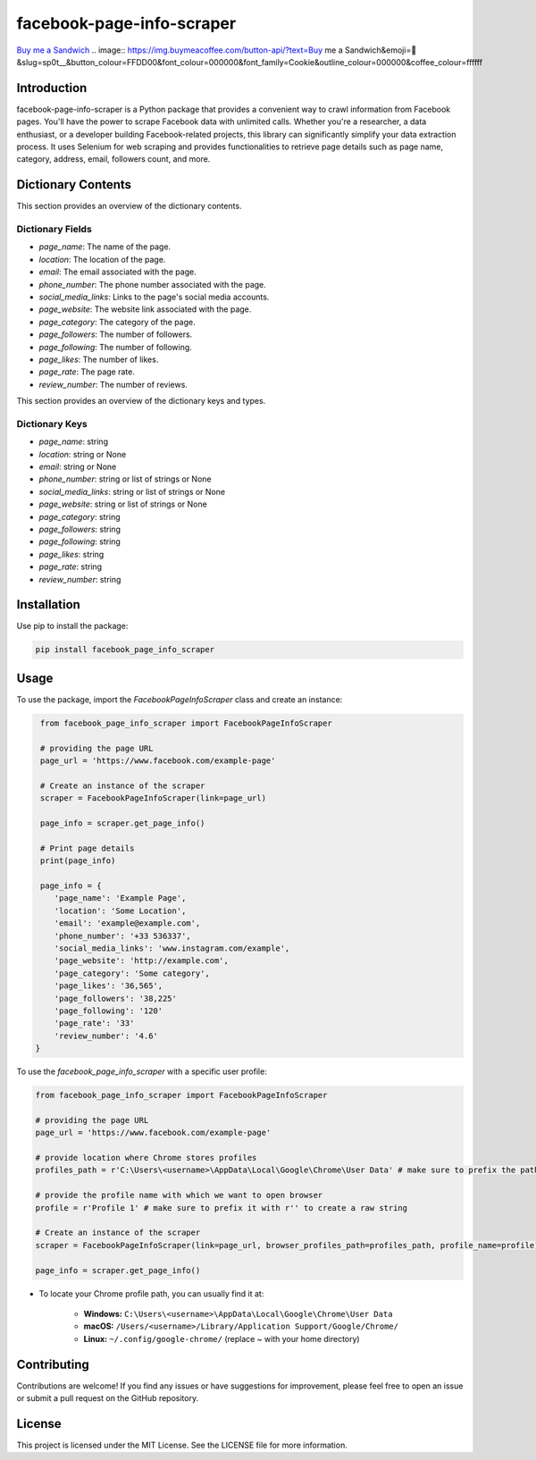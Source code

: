 ==============================
facebook-page-info-scraper
==============================

`Buy me a Sandwich <https://www.buymeacoffee.com/sp0t__>`_ 
.. image:: https://img.buymeacoffee.com/button-api/?text=Buy me a Sandwich&emoji=🥪&slug=sp0t__&button_colour=FFDD00&font_colour=000000&font_family=Cookie&outline_colour=000000&coffee_colour=ffffff


.. image:: https://img.shields.io/pypi/v/facebook-page-info-scraper.svg
    :target: https://pypi.python.org/pypi/facebook-page-info-scraper
    :alt: Latest Version

.. image:: https://img.shields.io/pypi/pyversions/facebook-page-info-scraper.svg
    :target: https://pypi.python.org/pypi/facebook-page-info-scraper
    :alt: Supported Python Versions

.. image:: https://static.pepy.tech/badge/facebook-page-info-scraper
    :target: https://pepy.tech/project/facebook-page-info-scraper
    :alt: Downloads

.. image:: https://static.pepy.tech/badge/facebook-page-info-scraper/month
    :target: https://pepy.tech/project/facebook-page-info-scraper
    :alt: Monthly Downloads

.. image:: https://static.pepy.tech/badge/facebook-page-info-scraper/week
    :target: https://pepy.tech/project/facebook-page-info-scraper
    :alt: Weekly Downloads

Introduction
------------

facebook-page-info-scraper is a Python package that provides a convenient way to crawl information from Facebook pages.
You'll have the power to scrape Facebook data with unlimited calls.
Whether you're a researcher, a data enthusiast, or a developer building Facebook-related projects, this library can significantly simplify your data extraction process.
It uses Selenium for web scraping and provides functionalities to retrieve page details such as page name, category, address, email, followers count, and more.

Dictionary Contents
-------------------

This section provides an overview of the dictionary contents.

Dictionary Fields
~~~~~~~~~~~~~~~~~

- `page_name`: The name of the page.
- `location`: The location of the page.
- `email`: The email associated with the page.
- `phone_number`: The phone number associated with the page.
- `social_media_links`: Links to the page's social media accounts.
- `page_website`: The website link associated with the page.
- `page_category`: The category of the page.
- `page_followers`: The number of followers.
- `page_following`: The number of following.
- `page_likes`: The number of likes.
- `page_rate`: The page rate.
- `review_number`: The number of reviews.

This section provides an overview of the dictionary keys and types.

Dictionary Keys
~~~~~~~~~~~~~~~

- `page_name`: string
- `location`: string or None
- `email`: string or None
- `phone_number`: string or list of strings or None
- `social_media_links`: string or list of strings or None
- `page_website`: string or list of strings or None
- `page_category`: string
- `page_followers`: string
- `page_following`: string
- `page_likes`: string
- `page_rate`: string
- `review_number`: string

Installation
------------

Use pip to install the package:

.. code-block:: shell

    pip install facebook_page_info_scraper

Usage
-----

To use the package, import the `FacebookPageInfoScraper` class and create an instance:

.. code-block:: python

    from facebook_page_info_scraper import FacebookPageInfoScraper
    
    # providing the page URL
    page_url = 'https://www.facebook.com/example-page'
    
    # Create an instance of the scraper
    scraper = FacebookPageInfoScraper(link=page_url)
    
    page_info = scraper.get_page_info()

    # Print page details
    print(page_info)

    page_info = {
       'page_name': 'Example Page', 
       'location': 'Some Location', 
       'email': 'example@example.com', 
       'phone_number': '+33 536337',
       'social_media_links': 'www.instagram.com/example',
       'page_website': 'http://example.com',
       'page_category': 'Some category',
       'page_likes': '36,565',
       'page_followers': '38,225'
       'page_following': '120'
       'page_rate': '33'
       'review_number': '4.6'
   }

To use the `facebook_page_info_scraper` with a specific user profile:

.. code-block:: python

    from facebook_page_info_scraper import FacebookPageInfoScraper
        
    # providing the page URL
    page_url = 'https://www.facebook.com/example-page'

    # provide location where Chrome stores profiles
    profiles_path = r'C:\Users\<username>\AppData\Local\Google\Chrome\User Data' # make sure to prefix the path with r'' to create a raw string 

    # provide the profile name with which we want to open browser
    profile = r'Profile 1' # make sure to prefix it with r'' to create a raw string 

    # Create an instance of the scraper
    scraper = FacebookPageInfoScraper(link=page_url, browser_profiles_path=profiles_path, profile_name=profile)

    page_info = scraper.get_page_info()

* To locate your Chrome profile path, you can usually find it at:

    - **Windows:**
      ``C:\Users\<username>\AppData\Local\Google\Chrome\User Data``
    - **macOS:**
      ``/Users/<username>/Library/Application Support/Google/Chrome/``
    - **Linux:**
      ``~/.config/google-chrome/`` (replace `~` with your home directory)

Contributing
------------

Contributions are welcome! If you find any issues or have suggestions for improvement, please feel free to open an issue or submit a pull request on the GitHub repository.

License
-------

This project is licensed under the MIT License. See the LICENSE file for more information.
